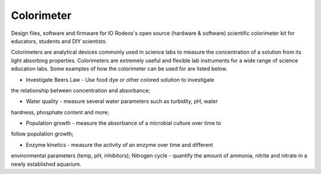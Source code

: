 Colorimeter
-----------

Design files, software and firmware for IO Rodeos's open source (hardware &
software) scientific colorimeter kit for educators, students and DIY
scientists. 

Colorimeters are analytical devices commonly used in science labs to measure
the concentration of a solution from its light absorbing properties.
Colorimeters are extremely useful and flexible lab instruments for a wide range
of science education labs. Some examples of how the colorimeter can be used for
are listed below.

* Investigate Beers Law - Use food dye or other colored solution to investigate
the relationship between concentration and absorbance;

* Water quality - measure several water parameters such as turbidity, pH, water
hardness, phosphate content and more;

* Population growth - measure the absorbance of a microbial culture over time to
follow population growth;

* Enzyme kinetics - measure the activity of an enzyme over time and different
environmental parameters (temp, pH, inhibitors); Nitrogen cycle - quantify the
amount of ammonia, nitrite and nitrate in a newly established aquarium.


